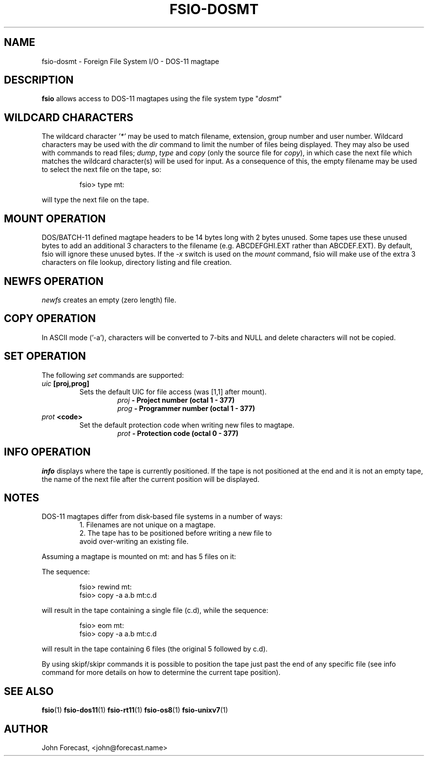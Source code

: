.TH FSIO-DOSMT 1 "Feb 14,2021" "FFS I/O - DOS-11 magtape"
.SH NAME
fsio-dosmt \- Foreign File System I/O - DOS-11 magtape
.br
.SH DESCRIPTION
\fBfsio\fP allows access to DOS-11 magtapes using the file system type
"\fIdosmt\fP"
.br
.SH WILDCARD CHARACTERS
The wildcard character \fI'*'\fP may be used to match filename, extension,
group number and user number. Wildcard characters may be used with the
\fIdir\fP command to limit the number of files being displayed. They may also
be used with commands to read files; \fIdump\fP, \fItype\fP and \fIcopy\fP
(only the source file for \fIcopy\fP), in which case the next file which
matches the wildcard character(s) will be used for input. As a consequence
of this, the empty filename may be used to select the next file on the tape,
so:
.RS

fsio> type mt:
.RE

will type the next file on the tape.
.br
.SH MOUNT OPERATION
DOS/BATCH-11 defined magtape headers to be 14 bytes long with 2 bytes unused.
Some tapes use these unused bytes to add an additional 3 characters to the
filename (e.g. ABCDEFGHI.EXT rather than ABCDEF.EXT). By default, fsio will
ignore these unused bytes. If the \fI-x\fP switch is used on the \fImount\fP
command, fsio will make use of the extra 3 characters on file lookup,
directory listing and file creation.
.SH NEWFS OPERATION
\fInewfs\fP creates an empty (zero length) file.
.SH COPY OPERATION
In ASCII mode ('-a'), characters will be converted to 7-bits and NULL and
delete characters will not be copied.
.SH SET OPERATION
The following \fIset\fP commands are supported:
.br
.TP
.B "\fIuic\fP [proj,prog]"
Sets the default UIC for file access (was [1,1] after mount).
.br
.RS
.RS
.B "\fIproj\fP    \- Project number (octal 1 - 377)"
.br
.B "\fIprog\fP    \- Programmer number (octal 1 - 377)"
.br
.RE
.RE
.TP
.B "\fIprot\fP <code>"
Set the default protection code when writing new files to magtape.
.br
.RS
.RS
.B "\fIprot\fP    \- Protection code (octal 0 - 377)"
.br
.RE
.RE
.SH INFO OPERATION
\fIinfo\fP displays where the tape is currently positioned. If the tape is
not positioned at the end and it is not an empty tape, the name of the next
file after the current position will be displayed.
.SH NOTES
DOS-11 magtapes differ from disk-based file systems in a number of ways:
.br
.RS
1. Filenames are not unique on a magtape.
.br
2. The tape has to be positioned before writing a new file to 
   avoid over-writing an existing file.
.br
.RE

Assuming a magtape is mounted on mt: and has 5 files on it:
.br

The sequence:
.br
.RS

fsio> rewind mt:
.br
fsio> copy -a a.b mt:c.d
.br
.RE

will result in the tape containing a single file (c.d), while the sequence:
.br
.RS

fsio> eom mt:
.br
fsio> copy -a a.b mt:c.d
.br
.RE

will result in the tape containing 6 files (the original 5 followed by c.d).
.br

By using skipf/skipr commands it is possible to position the tape just past
the end of any specific file (see info command for more details on how to
determine the current tape position).
.br
.SH SEE ALSO
.BR fsio (1)
.BR fsio-dos11 (1)
.BR fsio-rt11 (1)
.BR fsio-os8 (1)
.BR fsio-unixv7 (1)
.SH AUTHOR
John Forecast, <john@forecast.name>
.br
